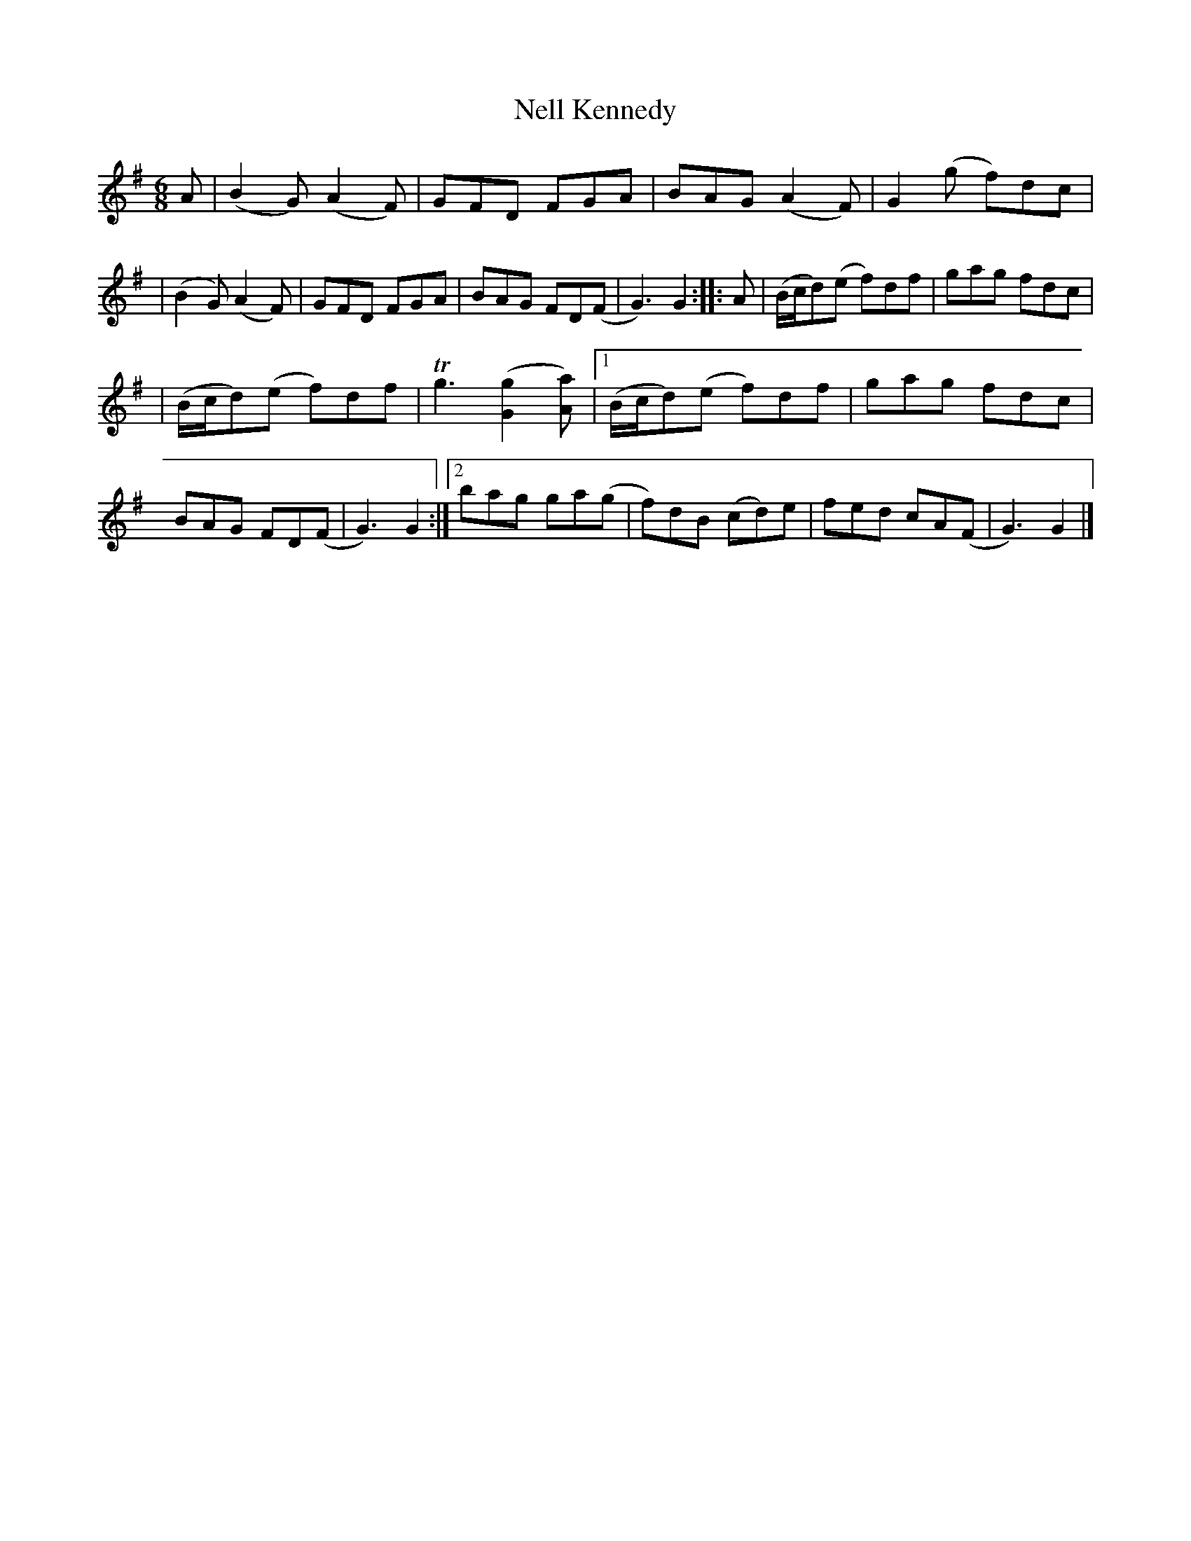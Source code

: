 X: 363
T: Nell Kennedy
R: double jig
%S: s:4 b:20(4+4+4+4+4)
B: Francis O'Neill: "The Dance Music of Ireland" (1907) #363
Z: Frank Nordberg - http://www.musicaviva.com
F: http://www.musicaviva.com/abc/tunes/ireland/oneill-1001/0363/oneill-1001-0363-1.abc
%m: Tn3 = no/4n/m/4n
M: 6/8
L: 1/8
K: G
A \
| (B2G) (A2F) | GFD FGA | BAG (A2F) | G2(g f)dc |\
| (B2G) (A2F) | GFD FGA | BAG FD(F | G3) G2 :|\
|: A | (B/c/d)(e f)df | gag fdc |
| (B/c/d)(e f)df | Tg3 ([G2g2][Aa]) \
|[1 (B/c/d)(e f)df | gag fdc | BAG FD(F | G3) G2 \
:|[2 bag ga(g | f)dB (cd)e | fed cA(F | G3) G2 |]
